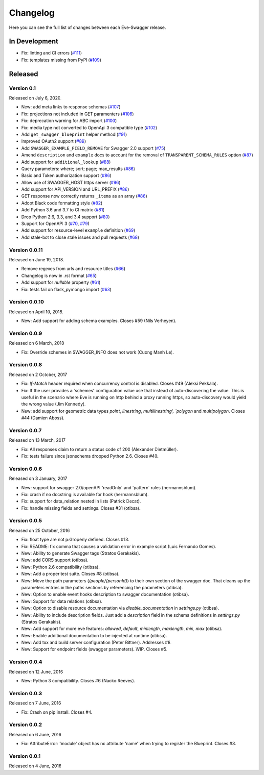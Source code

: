 Changelog
=========

Here you can see the full list of changes between each Eve-Swagger release.

In Development
--------------

- Fix: linting and CI errors (`#111`_)
- Fix: templates missing from PyPI (`#109`_)

.. _`#111`: https://github.com/pyeve/eve-swagger/pull/111
.. _`#109`: https://github.com/pyeve/eve-swagger/issues/109

Released
--------

Version 0.1
~~~~~~~~~~~

Released on July 6, 2020.

- New: add meta links to response schemas (`#107`_)
- Fix: projections not included in GET paramenters (`#106`_)
- Fix: deprecation warning for ABC import (`#100`_)
- Fix: media type not converted to OpenApi 3 compatible type (`#102`_)
- Add ``get_swagger_blueprint`` helper method (`#91`_)
- Improved OAuth2 support (`#89`_)
- Add ``SWAGGER_EXAMPLE_FIELD_REMOVE`` for Swagger 2.0 support (`#75`_)
- Amend ``description`` and ``example`` docs to account for the removal of
  ``TRANSPARENT_SCHEMA_RULES`` option (`#87`_)
- Add support for ``additional_lookup`` (`#88`_)
- Query parameters: where; sort; page; max_results (`#86`_)
- Basic and Token authorization support (`#86`_)
- Allow use of SWAGGER_HOST https server (`#86`_)
- Add support for API_VERSION and URL_PREFIX (`#86`_)
- GET response now correctly returns ``_items`` as an array (`#86`_)
- Adopt Black code formatting style (`#82`_)
- Add Python 3.6 and 3.7 to CI matrix (`#81`_)
- Drop Python 2.6, 3.3, and 3.4 support (`#80`_)
- Support for OpenAPI 3 (`#70`_, `#79`_)
- Add support for resource-level ``example`` definition (`#69`_)
- Add stale-bot to close stale issues and pull requests (`#68`_)

.. _`#107`: https://github.com/pyeve/eve-swagger/issues/107
.. _`#106`: https://github.com/pyeve/eve-swagger/issues/106
.. _`#100`: https://github.com/pyeve/eve-swagger/pull/100
.. _`#102`: https://github.com/pyeve/eve-swagger/issues/102
.. _`#91`: https://github.com/pyeve/eve-swagger/pull/91
.. _`#89`: https://github.com/pyeve/eve-swagger/pull/89
.. _`#75`: https://github.com/pyeve/eve-swagger/issues/75
.. _`#87`: https://github.com/pyeve/eve-swagger/issues/87
.. _`#88`: https://github.com/pyeve/eve-swagger/pull/88
.. _`#86`: https://github.com/pyeve/eve-swagger/pull/86
.. _`#82`: https://github.com/pyeve/eve-swagger/issues/82
.. _`#81`: https://github.com/pyeve/eve-swagger/issues/81
.. _`#80`: https://github.com/pyeve/eve-swagger/issues/80
.. _`#79`: https://github.com/pyeve/eve-swagger/pull/79
.. _`#70`: https://github.com/pyeve/eve-swagger/pull/70
.. _`#69`: https://github.com/pyeve/eve-swagger/issues/69
.. _`#68`: https://github.com/pyeve/eve-swagger/pull/68

Version 0.0.11
~~~~~~~~~~~~~~

Released on June 19, 2018.

- Remove regexes from urls and resource titles (`#66`_)
- Changelog is now in .rst format (`#65`_)
- Add support for `nullable` property (`#61`_)
- Fix: tests fail on flask_pymongo import (`#63`_)

.. _`#66`: https://github.com/pyeve/eve-swagger/issues/66
.. _`#65`: https://github.com/pyeve/eve-swagger/issues/65
.. _`#63`: https://github.com/pyeve/eve-swagger/issues/63
.. _`#61`: https://github.com/pyeve/eve-swagger/pull/61

Version 0.0.10
~~~~~~~~~~~~~~

Released on April 10, 2018.

- New: Add support for adding schema examples. Closes #59 (Nils Verheyen).

Version 0.0.9
~~~~~~~~~~~~~

Released on 6 March, 2018

- Fix: Override schemes in SWAGGER_INFO does not work (Cuong Manh Le).

Version 0.0.8
~~~~~~~~~~~~~

Released on 2 October, 2017

- Fix: `If-Match` header required when concurrency control is disabled. Closes
  #49 (Aleksi Pekkala).
- Fix: If the user provides a 'schemes' configuration value use that instead of
  auto-discovering the value. This is useful in the scenario where Eve is
  running on http behind a proxy running https, so auto-discovery would yield
  the wrong value (Jim Kennedy).
- New: add support for geometric data types `point`, `linestring`,
  `multilinestring', `polygon` and `multipolygon`. Closes #44 (Damien Aboss).

Version 0.0.7
~~~~~~~~~~~~~

Released on 13 March, 2017

- Fix: All responses claim to return a status code of 200 (Alexander
  Dietmüller).
- Fix: tests failure since jsonschema dropped Python 2.6. Closes #40.

Version 0.0.6
~~~~~~~~~~~~~

Released on 3 January, 2017

- New: support for swagger 2.0/openAPI 'readOnly' and 'pattern' rules
  (hermannsblum).
- Fix: crash if no docstring is available for hook (hermannsblum).
- Fix: support for data_relation nested in lists (Patrick Decat).
- Fix: handle missing fields and settings. Closes #31 (otibsa).

Version 0.0.5
~~~~~~~~~~~~~

Released on 25 October, 2016

- Fix: float type are not p:Groperly defined. Closes #13.
- Fix: README: fix comma that causes a validation error in example script (Luis
  Fernando Gomes).

- New: Ability to generate Swagger tags (Stratos Gerakakis).
- New: add CORS support (otibsa).
- New: Python 2.6 compatibility (otibsa).
- New: Add a proper test suite. Closes #8 (otibsa).
- New: Move the path parameters (`/people/{personId}`) to their own section of
  the swagger doc. That cleans up the parameters entries in the paths sections
  by referencing the parameters (otibsa).
- New: Option to enable event hooks description to swagger documentation
  (otibsa).
- New: Support for data relations (otibsa).
- New: Option to disable resource documentation via `disable_documentation` in
  `settings.py` (otibsa).
- New: Ability to include description fields. Just add a `description` field in
  the schema definitions in `settings.py` (Stratos Gerakakis).
- New: Add support for more eve features: `allowed`, `default`, `minlength`,
  `maxlength`, `min`, `max` (otibsa).
- New: Enable additional documentation to be injected at runtime (otibsa).
- New: Add tox and build server configuration (Peter Bittner). Addresses #8.
- New: Support for endpoint fields (swagger parameters). WIP. Closes #5.

Version 0.0.4
~~~~~~~~~~~~~

Released on 12 June, 2016

- New: Python 3 compatibility. Closes #6 (Naoko Reeves).

Version 0.0.3
~~~~~~~~~~~~~

Released on 7 June, 2016

- Fix: Crash on pip install. Closes #4.

Version 0.0.2
~~~~~~~~~~~~~

Released on 6 June, 2016

- Fix: AttributeError: 'module' object has no attribute 'name' when trying to
  register the Blueprint. Closes #3.

Version 0.0.1
~~~~~~~~~~~~~

Released on 4 June, 2016
